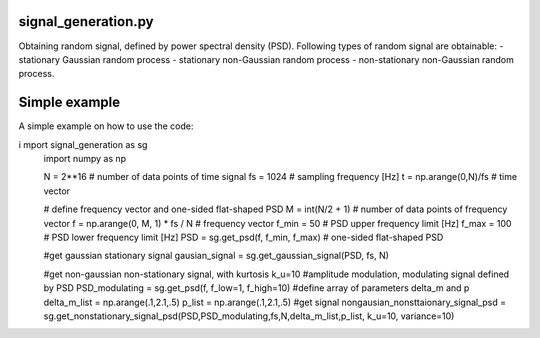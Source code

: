signal_generation.py
---------------------------------------------

Obtaining random signal, defined by power spectral density (PSD). 
Following types of random signal are  obtainable:
- stationary Gaussian random process
- stationary non-Gaussian random process
- non-stationary non-Gaussian random process.



Simple example
---------------

A simple example on how to use the code:

.. code-block:: python

i   mport signal_generation as sg
    import numpy as np


    N = 2**16 # number of data points of time signal
    fs = 1024 # sampling frequency [Hz]
    t = np.arange(0,N)/fs # time vector

    # define frequency vector and one-sided flat-shaped PSD
    M = int(N/2 + 1) # number of data points of frequency vector
    f = np.arange(0, M, 1) * fs / N # frequency vector
    f_min = 50 # PSD upper frequency limit  [Hz]
    f_max = 100 # PSD lower frequency limit [Hz]
    PSD = sg.get_psd(f, f_min, f_max) # one-sided flat-shaped PSD

    #get gaussian stationary signal
    gausian_signal = sg.get_gaussian_signal(PSD, fs, N)

    #get non-gaussian non-stationary signal, with kurtosis k_u=10
    #amplitude modulation, modulating signal defined by PSD
    PSD_modulating = sg.get_psd(f, f_low=1, f_high=10) 
    #define array of parameters delta_m and p
    delta_m_list = np.arange(.1,2.1,.5) 
    p_list = np.arange(.1,2.1,.5)
    #get signal 
    nongausian_nonsttaionary_signal_psd = sg.get_nonstationary_signal_psd(PSD,PSD_modulating,fs,N,delta_m_list,p_list, k_u=10, variance=10)